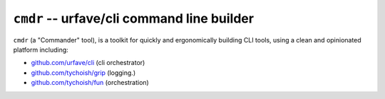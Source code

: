 ============================================
``cmdr`` -- urfave/cli command line builder
============================================

``cmdr`` (a "Commander" tool), is a toolkit for quickly
and ergonomically building CLI tools, using a clean and opinionated platform
including:

- `github.com/urfave/cli <https://github.com/urfave/cli>`_ (cli orchestrator)
- `github.com/tychoish/grip <https://github.com/tychoish/grip>`_ (logging.)
- `github.com/tychoish/fun <https://github.com/tychoish/grip>`_ (orchestration)


